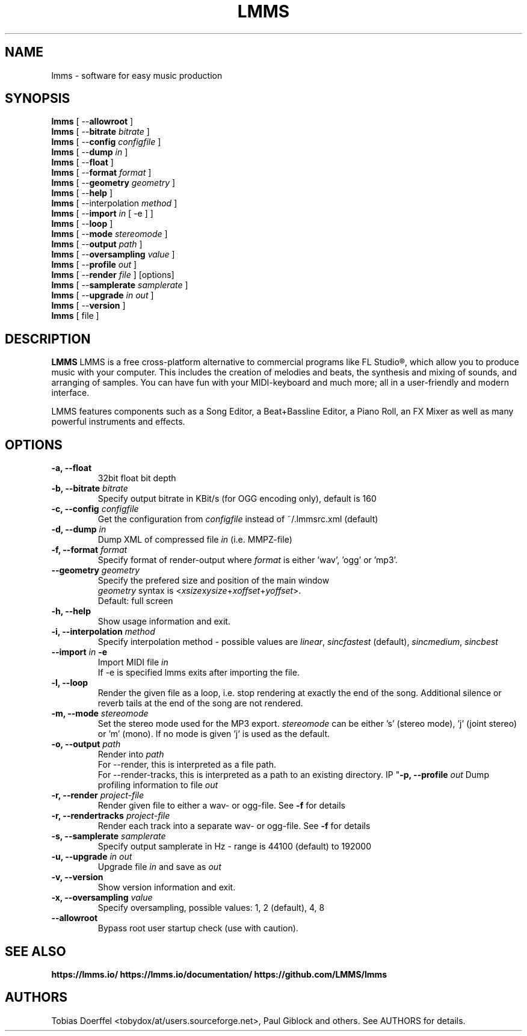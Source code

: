 .\"                                      Hey, EMACS: -*- nroff -*-
.\" First parameter, NAME, should be all caps
.\" Second parameter, SECTION, should be 1-8, maybe w/ subsection
.\" other parameters are allowed: see man(7), man(1)
.TH LMMS 1 "June 15, 2017"
.\" Please adjust this date whenever revising the manpage.
.\"
.\" Some roff macros, for reference:
.\" .nh        disable hyphenation
.\" .hy        enable hyphenation
.\" .ad l      left justify
.\" .ad b      justify to both left and right margins
.\" .nf        disable filling
.\" .fi        enable filling
.\" .br        insert line break
.\" .sp <n>    insert n+1 empty lines
.\" for manpage-specific macros, see man(7)
.SH NAME
lmms \- software for easy music production
.SH SYNOPSIS
.B lmms
.RB "[ \--\fBallowroot\fP ]"
.br
.B lmms
.RB "[ \--\fBbitrate\fP \fIbitrate\fP ]"
.br
.B lmms
.RB "[ \--\fBconfig\fP \fIconfigfile\fP ]"
.br
.B lmms
.RB "[ \--\fBdump\fP \fIin\fP ]"
.br
.B lmms
.RB "[ \--\fBfloat\fP ]"
.br
.B lmms
.RB "[ \--\fBformat\fP \fIformat\fP ]"
.br
.B lmms
.RB "[ \--\fBgeometry\fP \fIgeometry\fP ]"
.br
.B lmms
.RB "[ \--\fBhelp\fP ]"
.br
.B lmms
.RB "[ \--\interpolation\fP \fImethod\fP ]"
.br
.B lmms
.RB "[ \--\fBimport\fP \fIin\fP [ \-e ] ]"
.br
.B lmms
.RB "[ \--\fBloop\fP ]"
.br
.B lmms
.RB "[ \--\fBmode\fP \fIstereomode\fP ]"
.br
.B lmms
.RB "[ \--\fBoutput\fP \fIpath\fP ]"
.br
.B lmms
.RB "[ \--\fBoversampling\fP \fIvalue\fP ]"
.br
.B lmms
.RB "[ \--\fBprofile\fP \fIout\fP ]"
.br
.B lmms
.RB "[ \--\fBrender\fP \fIfile\fP ] [options]"
.br
.B lmms
.RB "[ \--\fBsamplerate\fP \fIsamplerate\fP ]"
.br
.B lmms
.RB "[ \--\fBupgrade\fP \fIin\fP \fIout\fP ]"
.br
.B lmms
.RB "[ \--\fBversion\fP ]"
.br
.B lmms
.RI "[ file ]"
.SH DESCRIPTION
.PP
.\" TeX users may be more comfortable with the \fB<whatever>\fP and
.\" \fI<whatever>\fP escape sequences to invode bold face and italics, 
.\" respectively.
.B LMMS
LMMS is a free cross-platform alternative to commercial programs like FL Studio®, which allow you to produce music with your computer. This includes the creation of melodies and beats, the synthesis and mixing of sounds, and arranging of samples. You can have fun with your MIDI-keyboard and much more; all in a user-friendly and modern interface.

LMMS features components such as a Song Editor, a Beat+Bassline Editor, a Piano Roll, an FX Mixer as well as many powerful instruments and effects.

.SH OPTIONS
.IP "\fB\-a, --float\fP
32bit float bit depth
.IP "\fB\-b, --bitrate\fP \fIbitrate\fP
Specify output bitrate in KBit/s (for OGG encoding only), default is 160
.IP "\fB\-c, --config\fP \fIconfigfile\fP
Get the configuration from \fIconfigfile\fP instead of ~/.lmmsrc.xml (default)
.IP "\fB\-d, --dump\fP \fIin\fP
Dump XML of compressed file \fIin\fP (i.e. MMPZ-file)
.IP "\fB\-f, --format\fP \fIformat\fP
Specify format of render-output where \fIformat\fP is either 'wav', 'ogg' or 'mp3'.
.IP "\fB\    --geometry\fP \fIgeometry\fP
Specify the prefered size and position of the main window
.br
\fIgeometry\fP syntax is <\fIxsize\fPx\fIysize\fP+\fIxoffset\fP+\fIyoffset\fP>.
.br
Default: full screen
.IP "\fB\-h, --help\fP
Show usage information and exit.
.IP "\fB\-i, --interpolation\fP \fImethod\fP
Specify interpolation method - possible values are \fIlinear\fP, \fIsincfastest\fP (default), \fIsincmedium\fP, \fIsincbest\fP
.IP "\fB\    --import\fP \fIin\fP \fB\-e\fP
Import MIDI file \fIin\fP
.br
If -e is specified lmms exits after importing the file.
.IP "\fB\-l, --loop
Render the given file as a loop, i.e. stop rendering at exactly the end of the song. Additional silence or reverb tails at the end of the song are not rendered.
.IP "\fB\-m, --mode\fP \fIstereomode\fP
Set the stereo mode used for the MP3 export. \fIstereomode\fP can be either 's' (stereo mode), 'j' (joint stereo) or 'm' (mono). If no mode is given 'j' is used as the default.
.IP "\fB\-o, --output\fP \fIpath\fP
Render into \fIpath\fP
.br
For --render, this is interpreted as a file path.
.br
For --render-tracks, this is interpreted as a path to an existing directory.
IP "\fB\-p, --profile\fP \fIout\fP
Dump profiling information to file \fIout\fP
.IP "\fB\-r, --render\fP \fIproject-file\fP
Render given file to either a wav\- or ogg\-file. See \fB\-f\fP for details
.IP "\fB\-r, --rendertracks\fP \fIproject-file\fP
Render each track into a separate wav\- or ogg\-file. See \fB\-f\fP for details
.IP "\fB\-s, --samplerate\fP \fIsamplerate\fP
Specify output samplerate in Hz - range is 44100 (default) to 192000
.IP "\fB\-u, --upgrade\fP \fIin\fP \fIout\fP
Upgrade file \fIin\fP and save as \fIout\fP
.IP "\fB\-v, --version
Show version information and exit.
.IP "\fB\-x, --oversampling\fP \fIvalue\fP
Specify oversampling, possible values: 1, 2 (default), 4, 8
.IP "\fB\    --allowroot
Bypass root user startup check (use with caution).
.SH SEE ALSO
.BR https://lmms.io/
.BR https://lmms.io/documentation/
.BR https://github.com/LMMS/lmms
.SH AUTHORS
Tobias Doerffel <tobydox/at/users.sourceforge.net>, Paul Giblock and others. See AUTHORS for details.
